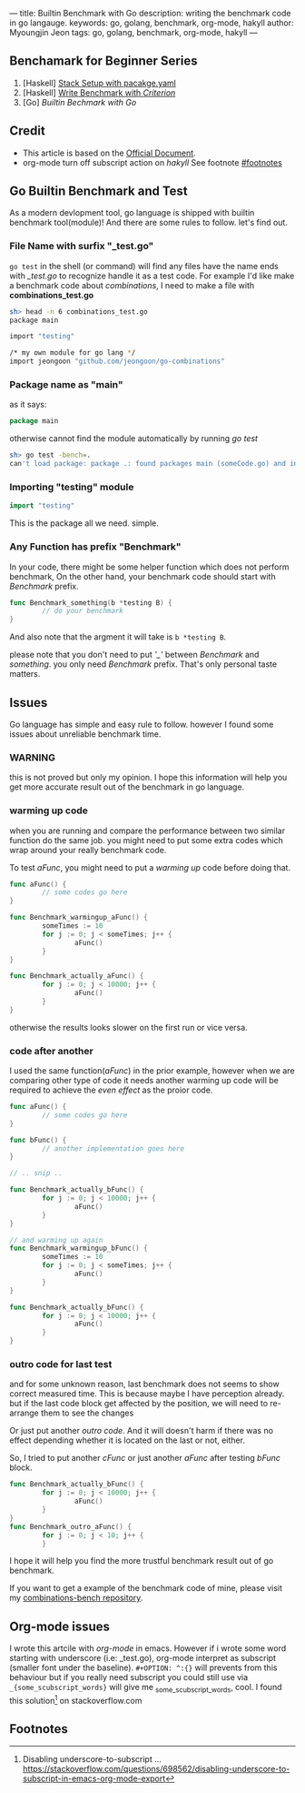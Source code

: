 ---
title: Builtin Benchmark with Go
description: writing the benchmark code in go langauge.
keywords: go, golang, benchmark, org-mode, hakyll
author: Myoungjin Jeon
tags: go, golang, benchmark, org-mode, hakyll
---
#+STARTUP: inlineimages
#+OPTIONS: ^:{}

** Benchamark for Beginner Series
    1. [Haskell] [[https://jeongoon.github.io/posts/2022-04-10-How-to-write-benchmark-with-stack.html][Stack Setup with pacakge.yaml]]
    2. [Haskell] [[https://jeongoon.github.io/posts/2022-04-11-How-to-wirte-benchmark-with-criterion.html][Write Benchmark with /Criterion/]]
    3. [Go] /Builtin Bechmark with Go/

** Credit
    - This article is based on the [[https://golangdocs.com/benchmark-functions-in-golang][Official Document]].
    - org-mode turn off subscript action on /hakyll/ See footnote [[#footnotes]]

** Go Builtin Benchmark and Test

 As a modern devlopment tool, go language is shipped with builtin benchmark tool(module)!
 And there are some rules to follow. let's find out.

*** File Name with surfix "_test.go"
    ~go test~ in the shell (or command) will find any files have the name ends with /_test.go/ to
    recognize handle it as a test code. For example I'd like make a benchmark code about
    /combinations/, I need to make a file with *combinations_test.go*

#+begin_src bash
  sh> head -n 6 combinations_test.go
  package main

  import "testing"

  /* my own module for go lang */
  import jeongoon "github.com/jeongoon/go-combinations"
#+end_src

***  Package name as "main"
     as it says:
#+begin_src go
package main
#+end_src
     otherwise cannot find the module automatically by running /go test/
#+begin_src bash
  sh> go test -bench=.
  can't load package: package .: found packages main (someCode.go) and in /your/path/to/code
#+end_src

*** Importing "testing" module
#+begin_src go
import "testing"
#+end_src
    This is the package all we need. simple.

*** Any Function has prefix "Benchmark"
    In your code, there might be some helper function which does not perform benchmark,
    On the other hand, your benchmark code should start with /Benchmark/ prefix.
#+begin_src go
  func Benchmark_something(b *testing B) {
          // do your benchmark
  }
#+end_src
   And also note that the argment it will take is ~b *testing B~.

   please note that you don't need to put /'_'/  between /Benchmark/ and /something/.
   you only need /Benchmark/ prefix. That's only personal taste matters.

** Issues
  Go language has simple and easy rule to follow. however I found some issues about
  unreliable benchmark time.
***  WARNING
     this is not proved but only my opinion. I hope this information will help you
     get more accurate result out of the benchmark in go language.

***  warming up code
     when you are running and compare the performance between two similar function do
     the same job. you might need to put some extra codes which wrap around your really
     benchmark code.

     To test /aFunc/, you might need to put a /warming up/ code before doing that.

#+begin_src go
  func aFunc() {
          // some codes go here
  }

  func Benchmark_warmingup_aFunc() {
          someTimes := 10
          for j := 0; j < someTimes; j++ {
                  aFunc()
          }
  }

  func Benchmark_actually_aFunc() {
          for j := 0; j < 10000; j++ {
                  aFunc()
          }
  }
#+end_src

     otherwise the results looks slower on the first run or vice versa.

*** code after another
    I used the same function(/aFunc/) in the prior example, however when we are comparing other
    type of code it needs another warming up code will be required to achieve the /even effect/
    as the proior code.
#+begin_src go
  func aFunc() {
          // some codes go here
  }

  func bFunc() {
          // another implementation goes here
  }

  // .. snip ..

  func Benchmark_actually_bFunc() {
          for j := 0; j < 10000; j++ {
                  aFunc()
          }
  }

  // and warming up again
  func Benchmark_warmingup_bFunc() {
          someTimes := 10
          for j := 0; j < someTimes; j++ {
                  aFunc()
          }
  }

  func Benchmark_actually_bFunc() {
          for j := 0; j < 10000; j++ {
                  aFunc()
          }
  }
#+end_src

*** outro code for last test
    and for some unknown reason, last benchmark does not seems to show correct measured time.
    This is because maybe I have perception already. but if the last code block get affected
    by the position, we will need to re-arrange them to see the changes

    Or just put another /outro code/. And it will doesn't harm if there was no effect depending
    whether it is located on the last or not, either.

    So, I tried to put another /cFunc/ or just another /aFunc/ after testing /bFunc/ block.

#+begin_src go
  func Benchmark_actually_bFunc() {
          for j := 0; j < 10000; j++ {
                  aFunc()
          }
  }
  func Benchmark_outro_aFunc() {
          for j := 0; j < 10; j++ {
          }
#+end_src


I hope it will help you find the more trustful benchmark result out of go benchmark.

If you want to get a example of the benchmark code of mine,
please visit my [[https://github.com/jeongoon/combinations-bench/tree/main/go-combinations][combinations-bench repository]].


** Org-mode issues

    I wrote this artcile with /org-mode/ in emacs. However if i wrote some word starting
    with underscore (i.e: _test.go), org-mode interpret as subscript (smaller font under
    the baseline). ~#+OPTION: ^:{}~ will prevents from this behaviour but if you really need
    subscript you could still use via ~_{some_scubscript_words}~ will give me
    _{some_scubscript_words}, cool. I found this solution[fn:1] on stackoverflow.com

** Footnotes

[fn:1] Disabling underscore-to-subscript ... https://stackoverflow.com/questions/698562/disabling-underscore-to-subscript-in-emacs-org-mode-export
